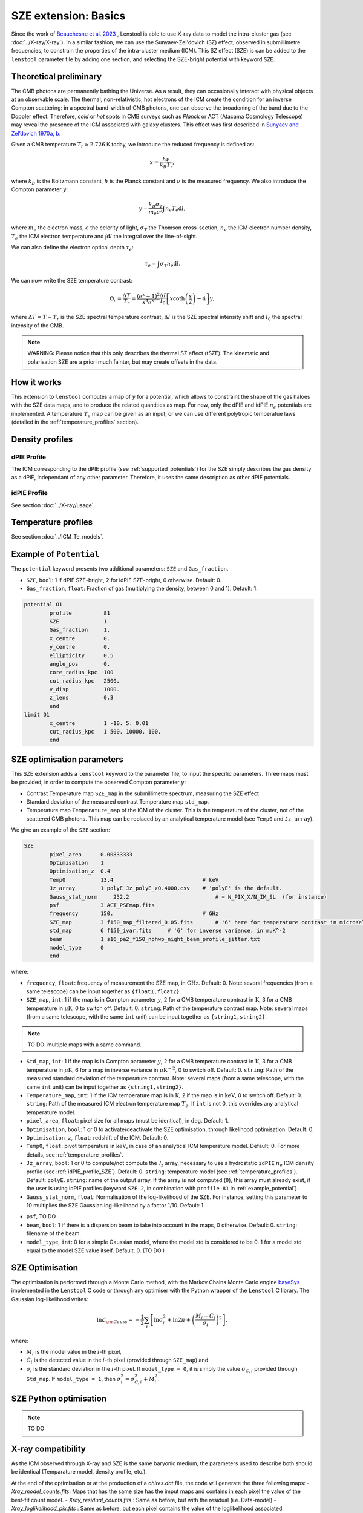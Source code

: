 SZE extension: Basics
==========================

Since the work of `Beauchesne et al. 2023 <https://ui.adsabs.harvard.edu/abs/2023arXiv230110907B/abstract>`_
, Lenstool is able to use X-ray data to model the intra-cluster gas (see :doc:`../X-ray/X-ray`). 
In a similar fashion, we can use the Sunyaev-Zel'dovich (SZ) effect, observed in submillimetre frequencies, to constrain the properties of the intra-cluster medium (ICM). 
This SZ effect (SZE) is can be added to the ``lenstool`` parameter file by adding one section, and selecting the SZE-bright potential with keyword ``SZE``.


.. _theoreticalpreliminary:

Theoretical preliminary
-----------------------

The CMB photons are permanently bathing the Universe. As a result, they can occasionally interact with physical objects at an observable scale.
The thermal, non-relativistic, hot electrons of the ICM create the condition for an inverse Compton scattering: in a spectral band-width of CMB photons, one can observe the broadening of the band due to the Doppler effect.
Therefore, `cold` or `hot` spots in CMB surveys such as *Planck* or ACT (Atacama Cosmology Telescope) may reveal the presence of the ICM associated with galaxy clusters.
This effect was first described in `Sunyaev and Zel’dovich 1970a <https://link.springer.com/article/10.1007/BF00653471>`_, `b <https://link.springer.com/article/10.1007/BF00653472>`_.

Given a CMB temperature 
:math:`T_r \simeq 2.726` K today, we introduce the reduced frequency is defined as:

.. math::

    x = \frac{h \nu}{k_B T_r},

where 
:math:`k_B` is the Boltzmann constant, 
:math:`h` is the Planck constant and 
:math:`\nu` is the measured frequency.
We also introduce the Compton parameter
:math:`y`:

.. math::

    y = \frac{k_B \sigma_T}{m_e c^2} \int n_e T_e \mathrm{d}l,

where 
:math:`m_e` the electron mass, 
:math:`c` the celerity of light, 
:math:`\sigma_T` the Thomson cross-section, 
:math:`n_e` the ICM electron number density, 
:math:`T_e` the ICM electron temperature and 
:math:`\int \mathrm{d}l` the integral over the line-of-sight. 

We can also define the electron optical depth 
:math:`\tau_e`:

.. math::

    \tau_e = \int \sigma_T n_e \mathrm{d}l.


We can now write the SZE temperature contrast:

.. math::

   \Theta_r = \frac{\Delta T}{T_r} = \frac{(e^x - 1)^2}{x^4 e^x} \frac{\Delta I}{I_0} \left[ x \coth \left( \frac{x}{2} \right) - 4 \right] y,

where 
:math:`\Delta T = T - T_r` is the SZE spectral temperature contrast, 
:math:`\Delta I` is the SZE spectral intensity shift and
:math:`I_0` the spectral intensity of the CMB.

.. note::

   WARNING: Please notice that this only describes the thermal SZ effect (tSZE). The kinematic and polarisation SZE are a priori much fainter, but may create offsets in the data. 
   



.. _howitworks:

How it works
---------------

This extension to ``lenstool`` computes a map of 
:math:`y` for a potential, which allows to constraint the shape of the gas haloes with the SZE data maps, and to produce the related quantities as map. 
For now, only the dPIE and idPIE 
:math:`n_e` potentials are implemented.
A temperature 
:math:`T_e` map can be given as an input, or we can use different polytropic temperatue laws (detailed in the :ref:`temperature_profiles` section).



.. _density_profiles:

Density profiles
------------------

.. _dPIE_profile_SZE:

dPIE Profile
~~~~~~~~~~~~~~~

The ICM corresponding to the dPIE profile (see :ref:`supported_potentials`) for the SZE simply describes the gas density as a dPIE, independant of any other parameter. Therefore, it uses the same description as other dPIE potentials.

.. _idPIE_profile_SZE:

idPIE Profile
~~~~~~~~~~~~~~~
See section :doc:`../X-ray/usage`.


.. _temperature_profiles:

Temperature profiles
---------------------

See section :doc:`../ICM_Te_models`.

.. _example_potential:

Example of ``Potential``
-------------------------

The ``potential`` keyword presents two additional parameters: ``SZE`` and ``Gas_fraction``.

- ``SZE``, ``bool``: 1 if dPIE SZE-bright, 2 for idPIE SZE-bright, 0 otherwise. Default: 0.
- ``Gas_fraction``, ``float``: Fraction of gas (multiplying the density, between 0 and 1). Default: 1.

.. code-block:: console

	potential O1
		profile          81
		SZE	         1
		Gas_fraction     1.
		x_centre         0.
		y_centre         0.
		ellipticity      0.5
		angle_pos        0.
		core_radius_kpc  100
		cut_radius_kpc   2500.
		v_disp           1000.
		z_lens           0.3
		end
	limit O1
		x_centre         1 -10. 5. 0.01
		cut_radius_kpc   1 500. 10000. 100.
		end



.. _SZE_optimisation_block:

SZE optimisation parameters
----------------------------

This SZE extension adds a ``lenstool`` keyword to the parameter file, to input the specific parameters.
Three maps must be provided, in order to compute the observed Compton parameter 
:math:`y`:

- Contrast Temperature map ``SZE_map`` in the submillimetre spectrum, measuring the SZE effect.
- Standard deviation of the measured contrast Temperature map ``std_map``.
- Temperature map ``Temperature_map`` of the ICM of the cluster. This is the temperature of the cluster, not of the scattered CMB photons. This map can be replaced by an analytical temperature model (see ``Temp0`` and ``Jz_array``).


We give an example of the ``SZE`` section:

.. code-block:: console

	SZE
		pixel_area      0.00833333
		Optimisation    1
		Optimisation_z  0.4
		Temp0           13.4                            # keV
		Jz_array        1 polyE Jz_polyE_z0.4000.csv    # 'polyE' is the default.
		Gauss_stat_norm     252.2                           # = N_PIX_X/N_IM_SL  (for instance)
		psf             3 ACT_PSFmap.fits
		frequency       150.                            # GHz
		SZE_map         3 f150_map_filtered_0.05.fits       # '6' here for temperature contrast in microKelvins
		std_map         6 f150_ivar.fits     # '6' for inverse variance, in muK^-2
		beam            1 s16_pa2_f150_nohwp_night_beam_profile_jitter.txt
		model_type      0
		end

..		Type_factor_likelihood   1

where:

- ``frequency``, ``float``: frequency of measurement the SZE map, in :math:`\mathrm{GHz}`. Default: 0. Note: several frequencies (from a same telescope) can be input together as ``{float1,float2}``.

- ``SZE_map``, ``int``: 1 if the map is in Compton parameter :math:`y`, 2 for a CMB temperature contrast in :math:`\mathrm{K}`, 3 for a CMB temperature in :math:`\mu \mathrm{K}`, 0 to switch off. Default: 0. ``string``: Path of the temperature contrast map. Note: several maps (from a same telescope, with the same ``int`` unit) can be input together as ``{string1,string2}``.

.. note::

	TO DO: multiple maps with a same command.
	
- ``Std_map``, ``int``: 1 if the map is in Compton parameter :math:`y`, 2 for a CMB temperature contrast in :math:`\mathrm{K}`, 3 for a CMB temperature in :math:`\mu \mathrm{K}`, 6 for a map in inverse variance in :math:`\mu \mathrm{K}^{-2}`, 0 to switch off. Default: 0. ``string``: Path of the measured standard deviation of the temperature contrast. Note: several maps (from a same telescope, with the same ``int`` unit) can be input together as ``{string1,string2}``.

- ``Temperature_map``, ``int``: 1 if the ICM temperature map is in :math:`\mathrm{K}`, 2 if the map is in :math:`\mathrm{keV}`, 0 to switch off. Default: 0. ``string``: Path of the measured ICM electron temperature map :math:`T_e`. If ``int`` is not 0, this overrides any analytical temperature model.

- ``pixel_area``, ``float``: pixel size for all maps (must be identical), in :math:`\mathrm{deg}`. Default: 1.

- ``Optimisation``, ``bool``: 1 or 0 to activate/deactivate the SZE optimisation, through likelihood optimisation. Default: 0.

- ``Optimisation_z``, ``float``: redshift of the ICM. Default: 0.

- ``Temp0``, ``float``: pivot temperature in :math:`\mathrm{keV}`, in case of an analytical ICM temperature model. Default: 0. For more details, see :ref:`temperature_profiles`.

- ``Jz_array``, ``bool``: 1 or 0 to compute/not compute the :math:`\mathcal{J}_z` array, necessary to use a hydrostatic ``idPIE`` :math:`n_e` ICM density profile (see :ref:`idPIE_profile_SZE`). Default: 0. ``string``: temperature model (see :ref:`temperature_profiles`). Default: ``polyE``. ``string``: name of the output array. If the array is not computed (``0``), this array must already exist, if the user is using idPIE profiles (keyword ``SZE 2``, in combination with ``profile 81`` in :ref:`example_potential`).

- ``Gauss_stat_norm``, ``float``: Normalisation of the log-likelihood of the SZE. For instance, setting this parameter to 10 multiplies the SZE Gaussian log-likelihood by a factor 1/10. Default: 1.

.. - ``Type_factor_likelihood``: ``int``: Not used yet, this should be used if other types of likelihood are to be implemented for SZE. Default: 1 (Gaussian).

- ``psf``, TO DO

- ``beam``, ``bool``: 1 if there is a dispersion beam to take into account in the maps, 0 otherwise. Default: 0. ``string``: filename of the beam.

- ``model_type``, ``int``: 0 for a simple Gaussian model, where the model std is considered to be 0. 1 for a model std equal to the model SZE value itself. Default: 0. (TO DO.)


.. _SZE_Optimisation:

SZE Optimisation
-----------------

The optimisation is performed through a Monte Carlo method, with the Markov Chains Monte Carlo engine `bayeSys <(https://www.inference.org.uk/bayesys/>`_ implemented in the ``Lenstool`` C code or through any optimiser with the Python wrapper of the ``Lenstool`` C library. The Gaussian log-likelihood writes:

.. math::

   \ln \mathcal{L}_{\rm Gauss} = - \frac{1}{2} \sum_{i} \left[ \ln \sigma_i^2 + \ln 2 \pi + \left(\frac{M_i -  C_i}{\sigma_i} \right)^2 \right],
	
where: 

- :math:`M_i` is the model value in the :math:`i`-th pixel, 
- :math:`C_i` is the detected value in the :math:`i`-th pixel (provided through ``SZE_map``) and 
- :math:`\sigma_i` is the standard deviation in the :math:`i`-th pixel. If ``model_type = 0``, it is simply the value :math:`\sigma_{C, i}` provided through ``Std_map``. If ``model_type = 1``, then :math:`\sigma_i^2 = \sigma_{C, i}^2 + M_i^2`.

.. _Python_optimisation_SZE:

SZE Python optimisation
------------------------

.. note::

	TO DO



.. _Xray_compatibility:

X-ray compatibility
--------------------

As the ICM observed through X-ray and SZE is the same baryonic medium, the parameters used to describe both should be identical (Temparature model, density profile, etc.).



.. To complete



At the end of the optimisation or at the production of a `chires.dat` file, the code will generate the three following maps:
- `Xray_model_counts.fits`: Maps that has the same size has the imput maps and contains in each pixel the value of the best-fit count model.
- `Xray_residual_counts.fits` : Same as before, but with the residual (i.e. Data-model)
- `Xray_loglikelihood_pix.fits` : Same as before, but each pixel contains the value of the loglikelihood associated.

These allows you to see the best-fit count model and see which part of the field are badly/betterly reproduced. These map can be created for other models than the best as long as you have a parameter file for them by using the usual lenstool method to produce map, which is by specifying them in the `runmode` section with the following lines:
- `X-ray 2 0 z_lens Xray_model_counts.fits`
- `X-ray 3 0 z_lens Xray_residual_counts.fits` 
- `X-ray 4 0 z_lens Xray_loglikelihood_pix.fits`

These lines have to be used one by one, as lenstool does not have the hability to create multiple maps of the same keywords at the same time. Here, the size of the maps are defined by the input maps, so the integer related to the number of pixel per row and column is `0`.

In addition, other quantity related to the best-fit model can be found in the `chires.dat`  that contains will contains the usual lines associated with the other likelihood defined such as the lensing one. Here is an example of the X-ray lines:

```
chi X-ray surface brightness
N_pixel    16900
Cash_Statistic    -437152.56002
Cstat    4661.77537
log(likelihood)    -33189.73608
Monte Carlo estimation of the quality of the fit: Mean: -32915.46507 Std: 87.35700
Interval 1 sigma: min -> -33002.06100 ||max -> -32829.06987 
Interval 3 sigma: min -> -33177.52215 ||max -> -32648.07052 
Interval 5 sigma: min -> -33255.71946 ||max -> -32599.59211
```


Where `N_pixel` contains the total number of pixel, the  `Cash_Statistic` is equal to $-2\times\log\left(\mathcal{L}\right)$ (Correct definition if $\sigma_{X}=0$). The `Cstat` is defined as follows:
$\text{Cstat}=\sum^{\rm N_{pixel} }_{\rm i} 2(M_i-D_i+D_i\log\left(\frac{D_i}{M_i}\right))$
It is similar to the one implemented in Xspec or Sherpa. In case $M_i=0$, we replace the previous term in the sum by $2 D_i$. We added these two other likelihoods to provide a comparison with other X-ray fitting software. These lines also contains the results of the goodness of fit procedure presented in [Beauchesne+23](https://ui.adsabs.harvard.edu/abs/2023arXiv230110907B/abstract). The idea of this procedure is to see if the observed data are likely to be produced by the count model, ideally we would build such distribution by using the full posterior however for computing time reason we only use the best-fit model. Hence, we are sampling in each pixels $100000$ realisation of the associated distribution which is a Poisson distribution or the Poisson-Gamma mixture. The number of counts in the pixel is the mean of the Poisson distribution for the earlier when it is the mean of the Gamma distribution in the latter. This distribution have $\sigma_{X}$ as standard deviation and the random variate defined is then the mean of the Poisson distribution of the mixture. We then compute the likelihood associated with each of the sample and extract the following information:
```
Monte Carlo estimation of the quality of the fit: Mean: Sample mean Std: Sample standard deviation
Interval 1 sigma: min -> percentile 16% ||max -> percentile 84% 
Interval 3 sigma: min -> percentile .135% ||max -> percentile 99.865% 
Interval 5 sigma: min -> percentile .0000286% ||max -> percentile 99.9999713%
```

From this information, you can see how likely the model will produce the observed data and set up a threshold for your own analysis and see how much you should complexify your model. To make an analogy with a gaussian likelihood, this criteria is computing an equivalent to the $\chi^2\sim1$ which does not exist for Poisson-like likelihood. Indeed,  the value would be changing for each different case.


## Data product implemented

For now, there are not much maps that can be produced by more will come as the extension is used. To create a map, here is the syntax to add in the `runmode`:
```
runmode
    X-ray type N_pix z name_file
    end
```
`type` (integer) is the type of map that you can produce, `N_pix` the number of pixel per column and row, `z` the redshift for which you would like to compute the map (that plane need to have some X-ray potential to not return only $0$) and finally the name of the fits file you want to create. Here are the type of map you can do:
-	$0$: Do nothing
-	$1$: Map of the mass model ($\int \rho_{gas}^2$) times the map provided through the `Emissivity_map` keyword in the `X-ray` section. If the cooling function is provided, you will obtain the surface brightness. It can be used to create a count map by providing the `count_factor_map` in the previous keyword, the difference with `type` $2$ is that the map is interpolated to be computed at the defined resolution with a bilinear interpolation. 
-	$2$: Count model with the same size as the input data map
-	$3$: residual map with the same size as the input data map
-	$4$: Loglikelihood map with the same size as the input data map

Type of maps to be implemented in the future:
-	Map of the projected gas mass
-	Map of the projected gas fraction
-	...

If the type of map that you would like to see is not implemented, you can contact us to see if we can put that in place.

